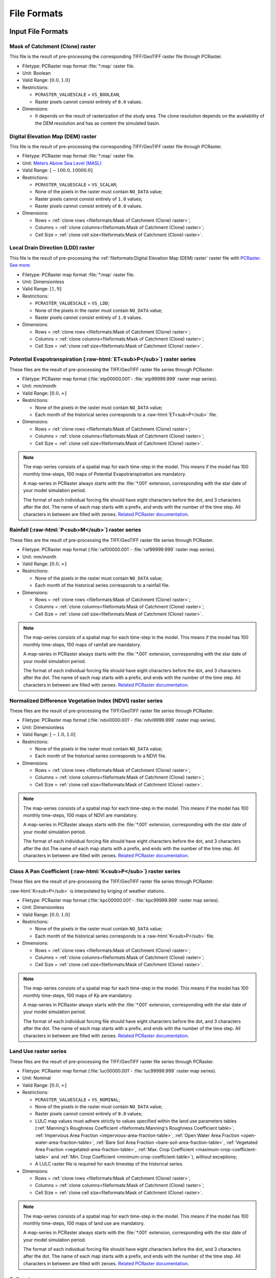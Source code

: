 File Formats
============

.. role:: raw-html(raw)
   :format: html


Input File Formats
------------------

Mask of Catchment (Clone) raster
^^^^^^^^^^^^^^^^^^^^^^^^^^^^^^^^^

This file is the result of pre-processing the corresponding TIFF/GeoTIFF raster file through PCRaster.

- Filetype: PCRaster map format :file:`*.map` raster file.
- Unit: Boolean
- Valid Range: :math:`[0.0, 1.0]`
- Restrictions: 

  - ``PCRASTER_VALUESCALE`` = ``VS_BOOLEAN``;
  - Raster pixels cannot consist entirely of ``0.0`` values.

- Dimensions:

  - It depends on the result of rasterization of the study area. The clone resolution depends on the availability of the DEM resolution and has as content the simulated basin. 

Digital Elevation Map (DEM) raster
^^^^^^^^^^^^^^^^^^^^^^^^^^^^^^^^^^

This file is the result of pre-processing the corresponding TIFF/GeoTIFF raster file through PCRaster.

- Filetype: PCRaster map format :file:`*.map` raster file.
- Unit: `Meters Above Sea Level (MASL) <https://wiki.gis.com/wiki/index.php/Meters_above_sea_level>`_
- Valid Range: :math:`[-100.0, 10000.0]`
- Restrictions: 

  - ``PCRASTER_VALUESCALE`` = ``VS_SCALAR``;
  - None of the pixels in the raster must contain ``NO_DATA`` value;
  - Raster pixels cannot consist entirely of ``1.0`` values;
  - Raster pixels cannot consist entirely of ``0.0`` values.

- Dimensions: 

  - Rows = :ref:`clone rows <fileformats:Mask of Catchment (Clone) raster>`;
  - Columns = :ref:`clone columns<fileformats:Mask of Catchment (Clone) raster>`;
  - Cell Size = :ref:`clone cell size<fileformats:Mask of Catchment (Clone) raster>`.


Local Drain Direction (LDD) raster
^^^^^^^^^^^^^^^^^^^^^^^^^^^^^^^^^^^

This file is the result of pre-processing the :ref:`fileformats:Digital Elevation Map (DEM) raster` raster file with `PCRaster <https://pcraster.geo.uu.nl/pcraster/latest/documentation/pcraster_manual/sphinx/op_lddcreate.html>`_. `See more. <https://pcraster.geo.uu.nl/pcraster/4.4.1/documentation/pcraster_manual/sphinx/op_lddcreate.html#operation>`_

- Filetype: PCRaster map format :file:`*.map` raster file.
- Unit: Dimensionless
- Valid Range: :math:`[1, 9]`
- Restrictions: 

  - ``PCRASTER_VALUESCALE`` = ``VS_LDD``;
  - None of the pixels in the raster must contain ``NO_DATA`` value;
  - Raster pixels cannot consist entirely of ``1.0`` values.

- Dimensions: 

  - Rows = :ref:`clone rows <fileformats:Mask of Catchment (Clone) raster>`;
  - Columns = :ref:`clone columns<fileformats:Mask of Catchment (Clone) raster>`;
  - Cell Size = :ref:`clone cell size<fileformats:Mask of Catchment (Clone) raster>`.

.. _potential-evapotranspiration-raster-series:

Potential Evapotranspiration (:raw-html:`ET<sub>P</sub>`) raster series
^^^^^^^^^^^^^^^^^^^^^^^^^^^^^^^^^^^^^^^^^^^^^^^^^^^^^^^^^^^^^^^^^^^^^^^^^

These files are the result of pre-processing the TIFF/GeoTIFF raster file series through PCRaster.

- Filetype: PCRaster map format (:file:`etp00000.001`- :file:`etp99999.999` raster map series).
- Unit: mm/month
- Valid Range: :math:`[0.0, \infty]`
- Restrictions: 

  - None of the pixels in the raster must contain ``NO_DATA`` value;
  - Each month of the historical series corresponds to a :raw-html:`ET<sub>P</sub>` file.

- Dimensions: 

  - Rows = :ref:`clone rows <fileformats:Mask of Catchment (Clone) raster>`;
  - Columns = :ref:`clone columns<fileformats:Mask of Catchment (Clone) raster>`;
  - Cell Size = :ref:`clone cell size<fileformats:Mask of Catchment (Clone) raster>`.

.. note::

    The map-series consists of a spatial map for each time-step in the model. This means if the model has 100 monthly time-steps, 100 maps of Potential Evapotranspiration are mandatory. 
    
    A map-series in PCRaster always starts with the :file:`*.001` extension, corresponding with the star date of your model simulation period. 
    
    The format of each individual forcing file should have eight characters before the dot, and 3 characters after the dot. The name of each map starts with a prefix, and ends with the number of the time step. All characters in between are filled with zeroes. `Related PCRaster documentation <https://pcraster.geo.uu.nl/pcraster/4.3.1/documentation/python_modelling_framework/PCRasterPythonFramework.html#pcraster.framework.frameworkBase.generateNameT>`__.


.. _rainfall-raster-series:

Rainfall (:raw-html:`P<sub>M</sub>`) raster series
^^^^^^^^^^^^^^^^^^^^^^^^^^^^^^^^^^^^^^^^^^^^^^^^^^

These files are the result of pre-processing the TIFF/GeoTIFF raster file series through PCRaster.

- Filetype: PCRaster map format (:file:`raf00000.001`- :file:`raf99999.999` raster map series). 
- Unit: mm/month
- Valid Range: :math:`[0.0, \infty]`
- Restrictions: 

  - None of the pixels in the raster must contain ``NO_DATA`` value;
  - Each month of the historical series corresponds to a rainfall file.

- Dimensions: 

  - Rows = :ref:`clone rows <fileformats:Mask of Catchment (Clone) raster>`;
  - Columns = :ref:`clone columns<fileformats:Mask of Catchment (Clone) raster>`;
  - Cell Size = :ref:`clone cell size<fileformats:Mask of Catchment (Clone) raster>`.

.. note::

    The map-series consists of a spatial map for each time-step in the model. This means if the model has 100 monthly time-steps, 100 maps of rainfall are mandatory. 
    
    A map-series in PCRaster always starts with the :file:`*.001` extension, corresponding with the star date of your model simulation period. 
    
    The format of each individual forcing file should have eight characters before the dot, and 3 characters after the dot. The name of each map starts with a prefix, and ends with the number of the time step. All characters in between are filled with zeroes. `Related PCRaster documentation <https://pcraster.geo.uu.nl/pcraster/4.3.1/documentation/python_modelling_framework/PCRasterPythonFramework.html#pcraster.framework.frameworkBase.generateNameT>`__.


Normalized Difference Vegetation Index (NDVI) raster series
^^^^^^^^^^^^^^^^^^^^^^^^^^^^^^^^^^^^^^^^^^^^^^^^^^^^^^^^^^^^

These files are the result of pre-processing the TIFF/GeoTIFF raster file series through PCRaster.

- Filetype: PCRaster map format (:file:`ndvi0000.001`- :file:`ndvi9999.999` raster map series).
- Unit: Dimensionless
- Valid Range: :math:`[-1.0, 1.0]`
- Restrictions: 

  - None of the pixels in the raster must contain ``NO_DATA`` value;
  - Each month of the historical series corresponds to a NDVI file.

- Dimensions: 

  - Rows = :ref:`clone rows <fileformats:Mask of Catchment (Clone) raster>`;
  - Columns = :ref:`clone columns<fileformats:Mask of Catchment (Clone) raster>`;
  - Cell Size = :ref:`clone cell size<fileformats:Mask of Catchment (Clone) raster>`.

.. note::

    The map-series consists of a spatial map for each time-step in the model. This means if the model has 100 monthly time-steps, 100 maps of NDVI are mandatory. 
    
    A map-series in PCRaster always starts with the :file:`*.001` extension, corresponding with the star date of your model simulation period. 
    
    The format of each individual forcing file should have eight characters before the dot, and 3 characters after the dot.The name of each map starts with a prefix, and ends with the number of the time step. All characters in between are filled with zeroes. `Related PCRaster documentation <https://pcraster.geo.uu.nl/pcraster/4.3.1/documentation/python_modelling_framework/PCRasterPythonFramework.html#pcraster.framework.frameworkBase.generateNameT>`__.


.. _class-a-pan-coefficient-raster-series:

Class A Pan Coefficient (:raw-html:`K<sub>P</sub>`) raster series
^^^^^^^^^^^^^^^^^^^^^^^^^^^^^^^^^^^^^^^^^^^^^^^^^^^^^^^^^^^^^^^^^

These files are the result of pre-processing the TIFF/GeoTIFF raster file series through PCRaster. 

:raw-html:`K<sub>P</sub>` is interpolated by kriging of weather stations.

- Filetype: PCRaster map format (:file:`kpc00000.001`- :file:`kpc99999.999` raster map series).
- Unit: Dimensionless
- Valid Range: :math:`[0.0, 1.0]`
- Restrictions: 

  - None of the pixels in the raster must contain ``NO_DATA`` value;
  - Each month of the historical series corresponds to a :raw-html:`K<sub>P</sub>` file.

- Dimensions: 

  - Rows = :ref:`clone rows <fileformats:Mask of Catchment (Clone) raster>`;
  - Columns = :ref:`clone columns<fileformats:Mask of Catchment (Clone) raster>`;
  - Cell Size = :ref:`clone cell size<fileformats:Mask of Catchment (Clone) raster>`.

.. note::

    The map-series consists of a spatial map for each time-step in the model. This means if the model has 100 monthly time-steps, 100 maps of Kp are mandatory. 
    
    A map-series in PCRaster always starts with the :file:`*.001` extension, corresponding with the star date of your model simulation period. 
    
    The format of each individual forcing file should have eight characters before the dot, and 3 characters after the dot. The name of each map starts with a prefix, and ends with the number of the time step. All characters in between are filled with zeroes. `Related PCRaster documentation <https://pcraster.geo.uu.nl/pcraster/4.3.1/documentation/python_modelling_framework/PCRasterPythonFramework.html#pcraster.framework.frameworkBase.generateNameT>`__.


Land Use raster series
^^^^^^^^^^^^^^^^^^^^^^^

These files are the result of pre-processing the TIFF/GeoTIFF raster file series through PCRaster.

- Filetype: PCRaster map format (:file:`luc00000.001`- :file:`luc99999.999` raster map series).
- Unit: Nominal
- Valid Range: :math:`[0.0, \infty]`
- Restrictions: 

  - ``PCRASTER_VALUESCALE`` = ``VS_NOMINAL``;
  - None of the pixels in the raster must contain ``NO_DATA`` value;
  - Raster pixels cannot consist entirely of ``0.0`` values;
  - LULC map values must adhere strictly to values specified within the land use parameters tables (:ref:`Manning's Roughness Coefficient <fileformats:Manning's Roughness Coefficient table>`, :ref:`Impervious Area Fraction <impervious-area-fraction-table>`, :ref:`Open Water Area Fraction <open-water-area-fraction-table>`, :ref:`Bare Soil Area Fraction <bare-soil-area-fraction-table>`, :ref:`Vegetated Area Fraction <vegetated-area-fraction-table>`, :ref:`Max. Crop Coefficient <maximum-crop-coefficient-table>` and :ref:`Min. Crop Coefficient <minimum-crop-coefficient-table>`), without exceptions;
  - A LULC raster file is required for each timestep of the historical series.

- Dimensions: 

  - Rows = :ref:`clone rows <fileformats:Mask of Catchment (Clone) raster>`;
  - Columns = :ref:`clone columns<fileformats:Mask of Catchment (Clone) raster>`;
  - Cell Size = :ref:`clone cell size<fileformats:Mask of Catchment (Clone) raster>`.

.. note::

    The map-series consists of a spatial map for each time-step in the model. This means if the model has 100 monthly time-steps, 100 maps of land use are mandatory. 
    
    A map-series in PCRaster always starts with the :file:`*.001` extension, corresponding with the star date of your model simulation period. 
    
    The format of each individual forcing file should have eight characters before the dot, and 3 characters after the dot. The name of each map starts with a prefix, and ends with the number of the time step. All characters in between are filled with zeroes. `Related PCRaster documentation <https://pcraster.geo.uu.nl/pcraster/4.3.1/documentation/python_modelling_framework/PCRasterPythonFramework.html#pcraster.framework.frameworkBase.generateNameT>`__.

Soil raster
^^^^^^^^^^^^

This file is the result of pre-processing the corresponding TIFF/GeoTIFF raster file through PCRaster.

- Filetype: PCRaster map format :file:`*.map` raster file.
- Unit: Nominal
- Valid Range: :math:`[0.0, \infty]`
- Restrictions: 

  - ``PCRASTER_VALUESCALE`` = ``VS_NOMINAL``;
  - None of the pixels in the raster must contain ``NO_DATA`` value;
  - Soil map values must adhere strictly to values specified within the soil parameters tables (:ref:`Bulk Density <fileformats:Bulk Density table>`, :ref:`Saturated Hydraulic Conductivity <saturated-hydraulic-conductivity-table>`, :ref:`Field Capacity <field-capacity-table>`, :ref:`Wilting Point <wilting-point-table>`, :ref:`Saturated Content <saturated-content-table>` and :ref:`Depth Rootzone <fileformats:Depth Rootzone table>`), without exceptions;
  - Raster pixels cannot consist entirely of ``0.0`` values.

- Dimensions: 

  - Rows = :ref:`clone rows <fileformats:Mask of Catchment (Clone) raster>`;
  - Columns = :ref:`clone columns<fileformats:Mask of Catchment (Clone) raster>`;
  - Cell Size = :ref:`clone cell size<fileformats:Mask of Catchment (Clone) raster>`.

Stations (samples) raster
^^^^^^^^^^^^^^^^^^^^^^^^^^

This file is the result of pre-processing the corresponding TIFF/GeoTIFF raster file through PCRaster.

- Filetype: PCRaster map format :file:`*.map` raster file.
- Unit: Nominal
- Valid Range: :math:`[0.0, \infty]`
- Restrictions: 

  - ``PCRASTER_VALUESCALE`` = ``VS_NOMINAL``;
  - Raster pixels cannot consist entirely of ``0.0`` values.

- Dimensions: 

  - Rows = :ref:`clone rows <fileformats:Mask of Catchment (Clone) raster>`;
  - Columns = :ref:`clone columns<fileformats:Mask of Catchment (Clone) raster>`;
  - Cell Size = :ref:`clone cell size<fileformats:Mask of Catchment (Clone) raster>`.

Maximum NDVI raster
^^^^^^^^^^^^^^^^^^^^

This file is the result of pre-processing the corresponding TIFF/GeoTIFF raster file through PCRaster.

- Filetype: PCRaster map format :file:`*.map` raster file.
- Unit: Dimensionless
- Valid Range: :math:`[-1.0, 1.0]`
- Restrictions: 

  - ``PCRASTER_VALUESCALE`` = ``VS_SCALAR``;
  - None of the pixels in the raster must contain ``NO_DATA`` value.

- Dimensions: 

  - Rows = :ref:`clone rows <fileformats:Mask of Catchment (Clone) raster>`;
  - Columns = :ref:`clone columns<fileformats:Mask of Catchment (Clone) raster>`;
  - Cell Size = :ref:`clone cell size<fileformats:Mask of Catchment (Clone) raster>`.

Minimum NDVI raster
^^^^^^^^^^^^^^^^^^^^

This file is the result of pre-processing the corresponding TIFF/GeoTIFF raster file through PCRaster.

- Filetype: PCRaster map format :file:`*.map` raster file.
- Unit:Dimensionless
- Valid Range: :math:`[-1.0, 1.0]`
- Restrictions: 

  - ``PCRASTER_VALUESCALE`` = ``VS_SCALAR``;
  - None of the pixels in the raster must contain ``NO_DATA`` value.

- Dimensions: 

  - Rows = :ref:`clone rows <fileformats:Mask of Catchment (Clone) raster>`;
  - Columns = :ref:`clone columns<fileformats:Mask of Catchment (Clone) raster>`;
  - Cell Size = :ref:`clone cell size<fileformats:Mask of Catchment (Clone) raster>`.

Monthly Rainy Days table
^^^^^^^^^^^^^^^^^^^^^^^^^

- Filetype: Text :file:`*.txt` or Comma-separated values (CSV) :file:`*.csv` file.
- Unit: rainy days/month
- Restrictions: 

  - 12 values, one for each month (mean value historic series)

- Dimensions: 
  
  - Rows = 12;
  - Columns = 2.

.. list-table:: Basic file structure:
   :header-rows: 1

   * - Month Number
     - Rainy Days

   * - Int <1-12>
     - Int <1-31>

.. _impervious-area-fraction-table:

Impervious Area Fraction (:raw-html:`a<sub>i</sub>`) table
^^^^^^^^^^^^^^^^^^^^^^^^^^^^^^^^^^^^^^^^^^^^^^^^^^^^^^^^^^^

- Filetype: Text :file:`*.txt` or Comma-separated values (CSV) :file:`*.csv` file.
- Unit: Dimensionless
- Restrictions: 

  - :math:`a_i + a_o + a_s + a_v = 1`

- Dimensions: 

  - Rows =  Number of land use classes;
  - Columns = 2.

.. list-table:: Basic file structure:
   :header-rows: 1

   * - Coverage Type
     - Value

   * - Int <1-\*>
     - Float <\*>

.. _open-water-area-fraction-table:

Open Water Area Fraction (:raw-html:`a<sub>o</sub>`) table
^^^^^^^^^^^^^^^^^^^^^^^^^^^^^^^^^^^^^^^^^^^^^^^^^^^^^^^^^^^

- Filetype: Text :file:`*.txt` or Comma-separated values (CSV) :file:`*.csv` file.
- Unit: Dimensionless
- Restrictions: 

  - :math:`a_i + a_o + a_s + a_v = 1`

- Dimensions: 

  - Rows =  Number of land use classes;
  - Columns = 2.

.. list-table:: Basic file structure:
   :header-rows: 1

   * - Coverage Type
     - Value

   * - Int <1-\*>
     - Float <\*>

.. _bare-soil-area-fraction-table:

Bare Soil Area Fraction (:raw-html:`a<sub>s</sub>`) table
^^^^^^^^^^^^^^^^^^^^^^^^^^^^^^^^^^^^^^^^^^^^^^^^^^^^^^^^^^

- Filetype: Text :file:`*.txt` or Comma-separated values (CSV) :file:`*.csv` file.
- Unit: Dimensionless
- Restrictions: 

  - :math:`a_i + a_o + a_s + a_v = 1`

- Dimensions: 

  - Rows =  Number of land use classes;
  - Columns = 2.

.. list-table:: Basic file structure:
   :header-rows: 1

   * - Coverage Type
     - Value

   * - Int <1-\*>
     - Float <\*>

.. _vegetated-area-fraction-table:

Vegetated Area Fraction (:raw-html:`a<sub>v</sub>`) table
^^^^^^^^^^^^^^^^^^^^^^^^^^^^^^^^^^^^^^^^^^^^^^^^^^^^^^^^^^

- Filetype: Text :file:`*.txt` or Comma-separated values (CSV) :file:`*.csv` file.
- Unit: Dimensionless
- Restrictions: 

  - :math:`a_i + a_o + a_s + a_v = 1`

- Dimensions: 

  - Rows =  Number of land use classes;
  - Columns = 2.

.. list-table:: Basic file structure:
   :header-rows: 1

   * - Coverage Type
     - Value

   * - Int <1-\*>
     - Float <\*>

Manning's Roughness Coefficient table
^^^^^^^^^^^^^^^^^^^^^^^^^^^^^^^^^^^^^^

- Filetype: Text :file:`*.txt` or Comma-separated values (CSV) :file:`*.csv` file.
- Unit: Dimensionless
- Restrictions: 
    
  - One value for each soil class.

- Dimensions: 

  - Rows =  Number of land use classes;
  - Columns = 2.

.. list-table:: Basic file structure:
   :header-rows: 1

   * - Coverage Type
     - Value

   * - Int <1-\*>
     - Float <\*>

Bulk Density table
^^^^^^^^^^^^^^^^^^^

- Filetype: Text :file:`*.txt` or Comma-separated values (CSV) :file:`*.csv` file.
- Unit: :raw-html:`g/cm<sup>3</sup>`
- Restrictions: 

  - One value for each soil class.

- Dimensions: 

  - Rows =  Number of land use classes;
  - Columns = 2.

.. list-table:: Basic file structure:
   :header-rows: 1

   * - Soil Type
     - Value

   * - Int <1-\*>
     - Float <\*>

.. _saturated-hydraulic-conductivity-table:

Saturated Hydraulic Conductivity (:raw-html:`K<sub>SAT</sub>`) table
^^^^^^^^^^^^^^^^^^^^^^^^^^^^^^^^^^^^^^^^^^^^^^^^^^^^^^^^^^^^^^^^^^^^^^

- Filetype: Text :file:`*.txt` or Comma-separated values (CSV) :file:`*.csv` file.
- Unit: mm/month
- Restrictions: 

  - One value for each soil class.

- Dimensions: 

  - Rows =  Number of land use classes;
  - Columns = 2.

.. list-table:: Basic file structure:
   :header-rows: 1

   * - Soil Type
     - Value

   * - Int <1-\*>
     - Float <\*>

.. _field-capacity-table:

Field Capacity (:raw-html:`θ<sub>FC</sub>`) table
^^^^^^^^^^^^^^^^^^^^^^^^^^^^^^^^^^^^^^^^^^^^^^^^^^

- Filetype: Text :file:`*.txt` or Comma-separated values (CSV) :file:`*.csv` file.
- Unit: :raw-html:`θ (cm<sup>3</sup>/cm<sup>3</sup>)`
- Restrictions: 

  - One value for each soil class.

- Dimensions: 

  - Rows =  Number of land use classes;
  - Columns = 2.

.. list-table:: Basic file structure:
   :header-rows: 1

   * - Soil Type
     - Value

   * - Int <1-\*>
     - Float <\*>

.. _saturated-content-table:

Saturated Content (:raw-html:`θ<sub>SAT</sub>`) table
^^^^^^^^^^^^^^^^^^^^^^^^^^^^^^^^^^^^^^^^^^^^^^^^^^^^^^

- Filetype: Text :file:`*.txt` or Comma-separated values (CSV) :file:`*.csv` file.
- Unit: :raw-html:`θ (cm<sup>3</sup>/cm<sup>3</sup>)`
- Restrictions: 

  - One value for each soil class.

- Dimensions: 

  - Rows =  Number of land use classes;
  - Columns = 2.

.. list-table:: Basic file structure:
   :header-rows: 1

   * - Soil Type
     - Value

   * - Int <1-\*>
     - Float <\*>

.. _wilting-point-table:

Wilting Point (:raw-html:`θ<sub>WP</sub>`) table
^^^^^^^^^^^^^^^^^^^^^^^^^^^^^^^^^^^^^^^^^^^^^^^^^

- Filetype: Text :file:`*.txt` or Comma-separated values (CSV) :file:`*.csv` file.
- Unit: :raw-html:`θ (cm<sup>3</sup>/cm<sup>3</sup>)`
- Restrictions: 
    
  - One value for each soil class..

- Dimensions: 

  - Rows =  Number of land use classes;
  - Columns = 2.

.. list-table:: Basic file structure:
   :header-rows: 1

   * - Soil Type
     - Value

   * - Int <1-\*>
     - Float <\*>

Depth Rootzone table
^^^^^^^^^^^^^^^^^^^^^

- Filetype: Text :file:`*.txt` or Comma-separated values (CSV) :file:`*.csv` file.
- Unit: cm

- Restrictions: 
 
  - One value for each soil class..

- Dimensions: 

  - Rows =  Number of land use classes;
  - Columns = 2.

.. list-table:: Basic file structure:
   :header-rows: 1

   * - Soil Type
     - Value

   * - Int <1-\*>
     - Float <\*>

.. _minimum-crop-coefficient-table:

Minimum Crop Coefficient (:raw-html:`K<sub>C<sub>MIN</sub></sub>`) table
^^^^^^^^^^^^^^^^^^^^^^^^^^^^^^^^^^^^^^^^^^^^^^^^^^^^^^^^^^^^^^^^^^^^^^^^^

- Filetype: Text :file:`*.txt` or Comma-separated values (CSV) :file:`*.csv` file.
- Unit: Dimensionless

- Restrictions: 

  - :math:`K_{C_{MAX}} > K_{C_{MIN}}`

- Dimensions: 

  - Rows =  Number of land use classes;
  - Columns = 2.

.. list-table:: Basic file structure:
   :header-rows: 1

   * - Coverage Type
     - Value

   * - Int <1-\*>
     - Float <\*>

.. _maximum-crop-coefficient-table:

Maximum Crop Coefficient (:raw-html:`K<sub>C<sub>MAX</sub></sub>`) table
^^^^^^^^^^^^^^^^^^^^^^^^^^^^^^^^^^^^^^^^^^^^^^^^^^^^^^^^^^^^^^^^^^^^^^^^^^

- Filetype: Text :file:`*.txt` or Comma-separated values (CSV) :file:`*.csv` file.
- Unit: Dimensionless

- Restrictions: 

  - :math:`K_{C_{MAX}} > K_{C_{MIN}}`

- Dimensions: 

  - Rows =  Number of land use classes;
  - Columns = 2.

.. list-table:: Basic file structure:
   :header-rows: 1

   * - Coverage Type
     - Value

   * - Int <1-\*>
     - Float <\*>


Output File Formats
-------------------

Total Interception raster series
^^^^^^^^^^^^^^^^^^^^^^^^^^^^^^^^^

Resulting maps of Total Interception (ITP) [mm]  in raster format for all simulation period for each pixel of :ref:`clone map <fileformats:Mask of Catchment (Clone) raster>`.

- Filetype: PCRaster map format (:file:`itp00000.001`- :file:`itp99999.999` raster map series).
- Unit: mm
- Dimensions: 

  - Rows = :ref:`clone rows <fileformats:Mask of Catchment (Clone) raster>`;
  - Columns = :ref:`clone columns<fileformats:Mask of Catchment (Clone) raster>`;
  - Cell Size = :ref:`clone cell size<fileformats:Mask of Catchment (Clone) raster>`.

Baseflow raster series
^^^^^^^^^^^^^^^^^^^^^^^

Resulting maps of  Baseflow (BFW) [mm]  in raster format for all simulation period or for each pixel of :ref:`clone map <fileformats:Mask of Catchment (Clone) raster>`.

- Filetype: PCRaster map format (:file:`bfw00000.001`- :file:`bfw99999.999` raster map series).
- Unit: mm
- Dimensions: 

  - Rows = :ref:`clone rows <fileformats:Mask of Catchment (Clone) raster>`;
  - Columns = :ref:`clone columns<fileformats:Mask of Catchment (Clone) raster>`;
  - Cell Size = :ref:`clone cell size<fileformats:Mask of Catchment (Clone) raster>`.

Surface Runoff raster series
^^^^^^^^^^^^^^^^^^^^^^^^^^^^^


Resulting maps of  Surface runoff (SRN) [mm] in raster format for all simulation period or for each pixel of :ref:`clone map <fileformats:Mask of Catchment (Clone) raster>`.

- Filetype: PCRaster map format (:file:`srn00000.001`- :file:`srn99999.999` raster map series).
- Unit: mm
- Dimensions: 

  - Rows = :ref:`clone rows <fileformats:Mask of Catchment (Clone) raster>`;
  - Columns = :ref:`clone columns<fileformats:Mask of Catchment (Clone) raster>`;
  - Cell Size = :ref:`clone cell size<fileformats:Mask of Catchment (Clone) raster>`.

Actual Evapotranspiration raster series
^^^^^^^^^^^^^^^^^^^^^^^^^^^^^^^^^^^^^^^^

Resulting maps of Actual Evapotranspiration (ETA) [mm] in raster format for all simulation period or for each pixel of :ref:`clone map <fileformats:Mask of Catchment (Clone) raster>`.

- Filetype: PCRaster map format (:file:`eta00000.001`- :file:`eta99999.999` raster map series).
- Unit: mm
- Dimensions: 

  - Rows = :ref:`clone rows <fileformats:Mask of Catchment (Clone) raster>`;
  - Columns = :ref:`clone columns<fileformats:Mask of Catchment (Clone) raster>`;
  - Cell Size = :ref:`clone cell size<fileformats:Mask of Catchment (Clone) raster>`.

Lateral Flow raster series
^^^^^^^^^^^^^^^^^^^^^^^^^^^

Resulting maps of Lateral Flow (LFW) [mm] in raster format for all simulation period for each pixel of :ref:`clone map <fileformats:Mask of Catchment (Clone) raster>`..

- Filetype: PCRaster map format (:file:`lfw00000.001`- :file:`lfw99999.999` raster map series).
- Unit: mm
- Dimensions: 

  - Rows = :ref:`clone rows <fileformats:Mask of Catchment (Clone) raster>`;
  - Columns = :ref:`clone columns<fileformats:Mask of Catchment (Clone) raster>`;
  - Cell Size = :ref:`clone cell size<fileformats:Mask of Catchment (Clone) raster>`.

Recharge raster series
^^^^^^^^^^^^^^^^^^^^^^^

Resulting maps of Recharge (REC) [mm] in raster format for all simulation period or for each pixel of :ref:`clone map <fileformats:Mask of Catchment (Clone) raster>`.

- Filetype: PCRaster map format (:file:`rec00000.001`- :file:`rec99999.999` raster map series).
- Unit: mm
- Dimensions: 

  - Rows = :ref:`clone rows <fileformats:Mask of Catchment (Clone) raster>`;
  - Columns = :ref:`clone columns<fileformats:Mask of Catchment (Clone) raster>`;
  - Cell Size = :ref:`clone cell size<fileformats:Mask of Catchment (Clone) raster>`.

Soil Moisture Content raster series
^^^^^^^^^^^^^^^^^^^^^^^^^^^^^^^^^^^^

Resulting maps of Soil Moisture Content (SMC) [mm] in raster format for all simulation period or for each pixel of :ref:`clone map <fileformats:Mask of Catchment (Clone) raster>`.

- Filetype: PCRaster map format (:file:`smc00000.001`- :file:`smc99999.999` raster map series).
- Unit: mm
- Dimensions: 

  - Rows = :ref:`clone rows <fileformats:Mask of Catchment (Clone) raster>`;
  - Columns = :ref:`clone columns<fileformats:Mask of Catchment (Clone) raster>`;
  - Cell Size = :ref:`clone cell size<fileformats:Mask of Catchment (Clone) raster>`.

Total Runoff raster series
^^^^^^^^^^^^^^^^^^^^^^^^^^

Resulting maps of Total Runoff [mm] in raster format for all simulation period for each pixel of :ref:`clone map <fileformats:Mask of Catchment (Clone) raster>`.

- Filetype: PCRaster map format (:file:`rnf00000.001`- :file:`rnf99999.999` raster map series).
- Unit: :raw-html:`m<sup>3</sup>s<sup>-1</sup>`
- Dimensions: 

  - Rows = :ref:`clone rows <fileformats:Mask of Catchment (Clone) raster>`;
  - Columns = :ref:`clone columns<fileformats:Mask of Catchment (Clone) raster>`;
  - Cell Size = :ref:`clone cell size<fileformats:Mask of Catchment (Clone) raster>`.


Accumulated Total Runoff raster series
^^^^^^^^^^^^^^^^^^^^^^^^^^^^^^^^^^^^^^^

Resulting maps of Accumulated Total Runoff [:raw-html:`m<sup>3</sup>s<sup>-1</sup>`] in raster format for all simulation period for each pixel of :ref:`clone map <fileformats:Mask of Catchment (Clone) raster>`.

- Filetype: PCRaster map format (:file:`arn00000.001`- :file:`arn99999.999` raster map series).
- Unit: :raw-html:`m<sup>3</sup>s<sup>-1</sup>`
- Dimensions: 

  - Rows = :ref:`clone rows <fileformats:Mask of Catchment (Clone) raster>`;
  - Columns = :ref:`clone columns<fileformats:Mask of Catchment (Clone) raster>`;
  - Cell Size = :ref:`clone cell size<fileformats:Mask of Catchment (Clone) raster>`.

Total Interception table
^^^^^^^^^^^^^^^^^^^^^^^^^

Resulting values of Total Interception (ITP) [mm] in table format for all simulation period for each sampling station present in :ref:`stations map <fileformats:Stations (samples) raster>`.

- Filetype: Comma-Separated Values (CSV) :file:`*.csv`
- Unit: mm
- Dimensions: 

  - Rows = number of time steps;
  - Columns = number of sampling stations from the station map.

.. list-table:: Basic file structure:
   :header-rows: 1

   * - Time Step
     - Station #1 
     - Station #2
     - `...`
     - Station #N          

   * - 1 
     - Float <\*>
     - Float <\*>
     - `...`
     - Float <\*>

   * - `...`
     - `...`
     - `...`
     - `...`
     - `...`

   * - N
     - Float <\*>
     - Float <\*>
     - `...`
     - Float <\*>                  

Baseflow table
^^^^^^^^^^^^^^^

Resulting maps of  Baseflow (BFW) [mm] in table format for all simulation period for each sampling station present in :ref:`stations map <fileformats:Stations (samples) raster>`.

- Filetype: Comma-Separated Values (CSV) :file:`*.csv`
- Unit: mm
- Dimensions: 

  - Rows = number of time steps;
  - Columns = number of sampling stations from the station map.

.. list-table:: Basic file structure:
   :header-rows: 1

   * - Time Step
     - Station #1 
     - Station #2
     - `...`
     - Station #N          

   * - 1 
     - Float <\*>
     - Float <\*>
     - `...`
     - Float <\*>

   * - `...`
     - `...`
     - `...`
     - `...`
     - `...`

   * - N
     - Float <\*>
     - Float <\*>
     - `...`
     - Float <\*>    

Surface Runoff table
^^^^^^^^^^^^^^^^^^^^^

Resulting maps of  Surface runoff (SRN) [mm] in table format for all simulation period for each sampling station present in :ref:`stations map <fileformats:Stations (samples) raster>`.

- Filetype: Comma-Separated Values (CSV) :file:`*.csv`
- Unit: mm
- Dimensions: 

  - Rows = number of time steps;
  - Columns = number of sampling stations from the station map.

.. list-table:: Basic file structure:
   :header-rows: 1

   * - Time Step
     - Station #1 
     - Station #2
     - `...`
     - Station #N          

   * - 1 
     - Float <\*>
     - Float <\*>
     - `...`
     - Float <\*>

   * - `...`
     - `...`
     - `...`
     - `...`
     - `...`

   * - N
     - Float <\*>
     - Float <\*>
     - `...`
     - Float <\*>    

Actual Evapotranspiration table
^^^^^^^^^^^^^^^^^^^^^^^^^^^^^^^^

Resulting maps of Actual Evapotranspiration (ETA) [mm] in table format for all simulation period for each sampling station present in :ref:`stations map <fileformats:Stations (samples) raster>`.

- Filetype: Comma-Separated Values (CSV) :file:`*.csv`
- Unit: mm
- Dimensions: 

  - Rows = number of time steps;
  - Columns = number of sampling stations from the station map.

.. list-table:: Basic file structure:
   :header-rows: 1

   * - Time Step
     - Station #1 
     - Station #2
     - `...`
     - Station #N          

   * - 1 
     - Float <\*>
     - Float <\*>
     - `...`
     - Float <\*>

   * - `...`
     - `...`
     - `...`
     - `...`
     - `...`

   * - N
     - Float <\*>
     - Float <\*>
     - `...`
     - Float <\*>    

Lateral Flow table
^^^^^^^^^^^^^^^^^^^

Resulting maps of Lateral Flow (LFW) [mm] in table format for all simulation period for each sampling station present in :ref:`stations map <fileformats:Stations (samples) raster>`.

- Filetype: Comma-Separated Values (CSV) :file:`*.csv`
- Unit: mm
- Dimensions: 

  - Rows = number of time steps;
  - Columns = number of sampling stations from the station map.

.. list-table:: Basic file structure:
   :header-rows: 1

   * - Time Step
     - Station #1 
     - Station #2
     - `...`
     - Station #N          

   * - 1 
     - Float <\*>
     - Float <\*>
     - `...`
     - Float <\*>

   * - `...`
     - `...`
     - `...`
     - `...`
     - `...`

   * - N
     - Float <\*>
     - Float <\*>
     - `...`
     - Float <\*>    

Recharge table
^^^^^^^^^^^^^^^

Resulting maps of Recharge (REC) [mm] in table format for all simulation period for each sampling station present in :ref:`stations map <fileformats:Stations (samples) raster>`.

- Filetype: Comma-Separated Values (CSV) :file:`*.csv`
- Unit: mm
- Dimensions: 

  - Rows = number of time steps;
  - Columns = number of sampling stations from the station map.

.. list-table:: Basic file structure:
   :header-rows: 1

   * - Time Step
     - Station #1 
     - Station #2
     - `...`
     - Station #N          

   * - 1 
     - Float <\*>
     - Float <\*>
     - `...`
     - Float <\*>

   * - `...`
     - `...`
     - `...`
     - `...`
     - `...`

   * - N
     - Float <\*>
     - Float <\*>
     - `...`
     - Float <\*>    

Soil Moisture Content table
^^^^^^^^^^^^^^^^^^^^^^^^^^^^

Resulting maps of Soil Moisture Content (SMC) [mm] in table format for all simulation period for each sampling station present in :ref:`stations map <fileformats:Stations (samples) raster>`.

- Filetype: Comma-Separated Values (CSV) :file:`*.csv`
- Unit: mm
- Dimensions: 

  - Rows = number of time steps;
  - Columns = number of sampling stations from the station map.

.. list-table:: Basic file structure:
   :header-rows: 1

   * - Time Step
     - Station #1 
     - Station #2
     - `...`
     - Station #N          

   * - 1 
     - Float <\*>
     - Float <\*>
     - `...`
     - Float <\*>

   * - `...`
     - `...`
     - `...`
     - `...`
     - `...`

   * - N
     - Float <\*>
     - Float <\*>
     - `...`
     - Float <\*>    

Total Runoff table
^^^^^^^^^^^^^^^^^^

Resulting maps of Total Runoff (RNF) [mm] in table format for all simulation period for each sampling station present in :ref:`stations map <fileformats:Stations (samples) raster>`.

- Filetype: Comma-Separated Values (CSV) :file:`*.csv`
- Unit: mm
- Dimensions: 

  - Rows = number of time steps;
  - Columns = number of sampling stations from the station map.

.. list-table:: Basic file structure:
   :header-rows: 1

   * - Time Step
     - Station #1 
     - Station #2
     - `...`
     - Station #N          

   * - 1 
     - Float <\*>
     - Float <\*>
     - `...`
     - Float <\*>

   * - `...`
     - `...`
     - `...`
     - `...`
     - `...`

   * - N
     - Float <\*>
     - Float <\*>
     - `...`
     - Float <\*>    

Accumulated Total Runoff table
^^^^^^^^^^^^^^^^^^^^^^^^^^^^^^^	

Resulting maps of Accumulated Total Runoff (ARN) [:raw-html:`m<sup>3</sup>s<sup>-1</sup>`] in table format for all simulation period for each sampling station present in :ref:`stations map <fileformats:Stations (samples) raster>`.

- Filetype: Comma-Separated Values (CSV) :file:`*.csv`
- Unit: :raw-html:`m<sup>3</sup>s<sup>-1</sup>`
- Dimensions: 

  - Rows = number of time steps;
  - Columns = number of sampling stations from the station map.

.. list-table:: Basic file structure:
   :header-rows: 1

   * - Time Step
     - Station #1 
     - Station #2
     - `...`
     - Station #N          

   * - 1 
     - Float <\*>
     - Float <\*>
     - `...`
     - Float <\*>

   * - `...`
     - `...`
     - `...`
     - `...`
     - `...`

   * - N
     - Float <\*>
     - Float <\*>
     - `...`
     - Float <\*>    